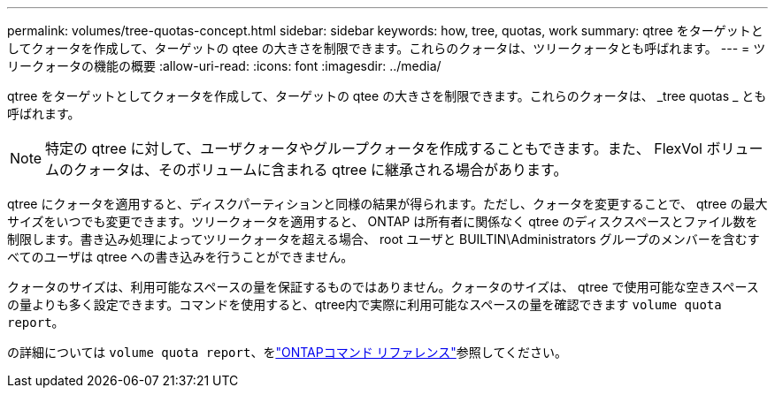 ---
permalink: volumes/tree-quotas-concept.html 
sidebar: sidebar 
keywords: how, tree, quotas, work 
summary: qtree をターゲットとしてクォータを作成して、ターゲットの qtee の大きさを制限できます。これらのクォータは、ツリークォータとも呼ばれます。 
---
= ツリークォータの機能の概要
:allow-uri-read: 
:icons: font
:imagesdir: ../media/


[role="lead"]
qtree をターゲットとしてクォータを作成して、ターゲットの qtee の大きさを制限できます。これらのクォータは、 _tree quotas _ とも呼ばれます。


NOTE: 特定の qtree に対して、ユーザクォータやグループクォータを作成することもできます。また、 FlexVol ボリュームのクォータは、そのボリュームに含まれる qtree に継承される場合があります。

qtree にクォータを適用すると、ディスクパーティションと同様の結果が得られます。ただし、クォータを変更することで、 qtree の最大サイズをいつでも変更できます。ツリークォータを適用すると、 ONTAP は所有者に関係なく qtree のディスクスペースとファイル数を制限します。書き込み処理によってツリークォータを超える場合、 root ユーザと BUILTIN\Administrators グループのメンバーを含むすべてのユーザは qtree への書き込みを行うことができません。

クォータのサイズは、利用可能なスペースの量を保証するものではありません。クォータのサイズは、 qtree で使用可能な空きスペースの量よりも多く設定できます。コマンドを使用すると、qtree内で実際に利用可能なスペースの量を確認できます `volume quota report`。

の詳細については `volume quota report`、をlink:https://docs.netapp.com/us-en/ontap-cli/volume-quota-report.html["ONTAPコマンド リファレンス"^]参照してください。
